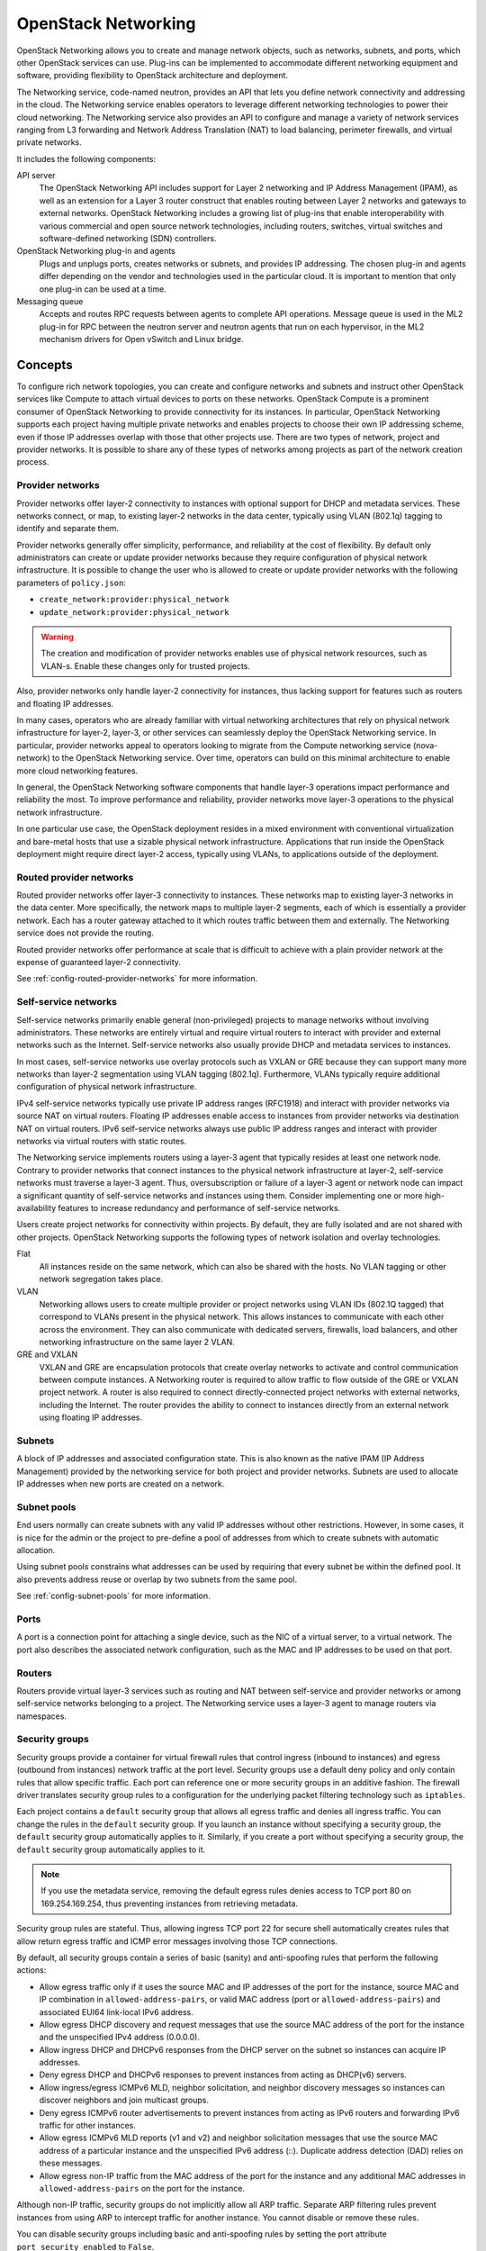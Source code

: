.. _intro-os-networking:

====================
OpenStack Networking
====================

OpenStack Networking allows you to create and manage network objects,
such as networks, subnets, and ports, which other OpenStack services
can use. Plug-ins can be implemented to accommodate different
networking equipment and software, providing flexibility to OpenStack
architecture and deployment.

The Networking service, code-named neutron, provides an API that lets you
define network connectivity and addressing in the cloud. The Networking
service enables operators to leverage different networking technologies
to power their cloud networking. The Networking service also provides an
API to configure and manage a variety of network services ranging from L3
forwarding and Network Address Translation (NAT) to load
balancing, perimeter firewalls, and virtual private networks.

It includes the following components:

API server
  The OpenStack Networking API includes support for Layer 2 networking
  and IP Address Management (IPAM), as well as an extension for a Layer 3
  router construct that enables routing between Layer 2 networks and gateways
  to external networks. OpenStack Networking includes a growing list of
  plug-ins that enable interoperability with various commercial and open
  source network technologies, including routers, switches, virtual
  switches and software-defined networking (SDN) controllers.

OpenStack Networking plug-in and agents
  Plugs and unplugs ports, creates networks or subnets, and provides
  IP addressing. The chosen plug-in and agents differ depending on the
  vendor and technologies used in the particular cloud. It is
  important to mention that only one plug-in can be used at a time.

Messaging queue
  Accepts and routes RPC requests between agents to complete API operations.
  Message queue is used in the ML2 plug-in for RPC between the neutron
  server and neutron agents that run on each hypervisor, in the ML2
  mechanism drivers for Open vSwitch and Linux bridge.

Concepts
~~~~~~~~

To configure rich network topologies, you can create and configure networks
and subnets and instruct other OpenStack services like Compute to attach
virtual devices to ports on these networks.
OpenStack Compute is a prominent consumer of OpenStack Networking to provide
connectivity for its instances.
In particular, OpenStack Networking supports each project having multiple
private networks and enables projects to choose their own IP addressing scheme,
even if those IP addresses overlap with those that other projects use. There
are two types of network, project and provider networks. It is possible to
share any of these types of networks among projects as part of the network
creation process.

.. _intro-os-networking-provider:

Provider networks
-----------------

Provider networks offer layer-2 connectivity to instances with optional
support for DHCP and metadata services. These networks connect, or map, to
existing layer-2 networks in the data center, typically using VLAN (802.1q)
tagging to identify and separate them.

Provider networks generally offer simplicity, performance, and reliability
at the cost of flexibility. By default only administrators can create or
update provider networks because they require configuration of physical
network infrastructure. It is possible to change the user who is allowed to
create or update provider networks with the following parameters of
``policy.json``:

* ``create_network:provider:physical_network``
* ``update_network:provider:physical_network``

.. warning::

   The creation and modification of provider networks enables use of
   physical network resources, such as VLAN-s. Enable these changes
   only for trusted projects.

Also, provider networks only handle layer-2 connectivity for instances, thus
lacking support for features such as routers and floating IP addresses.

In many cases, operators who are already familiar with virtual networking
architectures that rely on physical network infrastructure for layer-2,
layer-3, or other services can seamlessly deploy the OpenStack Networking
service. In particular, provider networks appeal to operators looking to
migrate from the Compute networking service (nova-network) to the OpenStack
Networking service. Over time, operators can build on this minimal
architecture to enable more cloud networking features.

In general, the OpenStack Networking software components that handle layer-3
operations impact performance and reliability the most. To improve performance
and reliability, provider networks move layer-3 operations to the physical
network infrastructure.

In one particular use case, the OpenStack deployment resides in a mixed
environment with conventional virtualization and bare-metal hosts that use a
sizable physical network infrastructure. Applications that run inside the
OpenStack deployment might require direct layer-2 access, typically using
VLANs, to applications outside of the deployment.

Routed provider networks
------------------------

Routed provider networks offer layer-3 connectivity to instances. These
networks map to existing layer-3 networks in the data center. More
specifically, the network maps to multiple layer-2 segments, each of which is
essentially a provider network. Each has a router gateway attached to it which
routes traffic between them and externally. The Networking service does not
provide the routing.

Routed provider networks offer performance at scale that is difficult to
achieve with a plain provider network at the expense of guaranteed layer-2
connectivity.

See :ref:`config-routed-provider-networks` for more information.

.. _intro-os-networking-selfservice:

Self-service networks
---------------------

Self-service networks primarily enable general (non-privileged) projects
to manage networks without involving administrators. These networks are
entirely virtual and require virtual routers to interact with provider
and external networks such as the Internet. Self-service networks also
usually provide DHCP and metadata services to instances.

In most cases, self-service networks use overlay protocols such as VXLAN
or GRE because they can support many more networks than layer-2 segmentation
using VLAN tagging (802.1q). Furthermore, VLANs typically require additional
configuration of physical network infrastructure.

IPv4 self-service networks typically use private IP address ranges (RFC1918)
and interact with provider networks via source NAT on virtual routers.
Floating IP addresses enable access to instances from provider networks
via destination NAT on virtual routers. IPv6 self-service networks always
use public IP address ranges and interact with provider networks via
virtual routers with static routes.

The Networking service implements routers using a layer-3 agent that typically
resides at least one network node. Contrary to provider networks that connect
instances to the physical network infrastructure at layer-2, self-service
networks must traverse a layer-3 agent. Thus, oversubscription or failure
of a layer-3 agent or network node can impact a significant quantity of
self-service networks and instances using them. Consider implementing one or
more high-availability features to increase redundancy and performance
of self-service networks.

Users create project networks for connectivity within projects. By default,
they are fully isolated and are not shared with other projects. OpenStack
Networking supports the following types of network isolation and overlay
technologies.

Flat
  All instances reside on the same network, which can also be shared
  with the hosts. No VLAN tagging or other network segregation takes place.

VLAN
    Networking allows users to create multiple provider or project networks
    using VLAN IDs (802.1Q tagged) that correspond to VLANs present in the
    physical network. This allows instances to communicate with each other
    across the environment. They can also communicate with dedicated servers,
    firewalls, load balancers, and other networking infrastructure on the
    same layer 2 VLAN.

GRE and VXLAN
    VXLAN and GRE are encapsulation protocols that create overlay networks
    to activate and control communication between compute instances. A
    Networking router is required to allow traffic to flow outside of the
    GRE or VXLAN project network. A router is also required to connect
    directly-connected project networks with external networks, including the
    Internet. The router provides the ability to connect to instances directly
    from an external network using floating IP addresses.

.. image:: figures/NetworkTypes.png
   :width: 100%
   :alt: Project and provider networks

Subnets
-------

A block of IP addresses and associated configuration state. This
is also known as the native IPAM (IP Address Management) provided by the
networking service for both project and provider networks.
Subnets are used to allocate IP addresses when new ports are created on a
network.

Subnet pools
------------

End users normally can create subnets with any valid IP addresses without other
restrictions. However, in some cases, it is nice for the admin or the project
to pre-define a pool of addresses from which to create subnets with automatic
allocation.

Using subnet pools constrains what addresses can be used by requiring that
every subnet be within the defined pool. It also prevents address reuse or
overlap by two subnets from the same pool.

See :ref:`config-subnet-pools` for more information.

Ports
-----

A port is a connection point for attaching a single device, such as the NIC
of a virtual server, to a virtual network. The port also describes the
associated network configuration, such as the MAC and IP addresses to be
used on that port.

Routers
-------

Routers provide virtual layer-3 services such as routing and NAT
between self-service and provider networks or among self-service
networks belonging to a project. The Networking service uses a
layer-3 agent to manage routers via namespaces.

Security groups
---------------

Security groups provide a container for virtual firewall rules that control
ingress (inbound to instances) and egress (outbound from instances) network
traffic at the port level. Security groups use a default deny policy and
only contain rules that allow specific traffic. Each port can reference one
or more security groups in an additive fashion. The firewall driver
translates security group rules to a configuration for the underlying packet
filtering technology such as ``iptables``.

Each project contains a ``default`` security group that allows all egress
traffic and denies all ingress traffic. You can change the rules in the
``default`` security group. If you launch an instance without specifying a
security group, the ``default`` security group automatically applies to it.
Similarly, if you create a port without specifying a security group, the
``default`` security group automatically applies to it.

.. note::

   If you use the metadata service, removing the default egress rules denies
   access to TCP port 80 on 169.254.169.254, thus preventing instances from
   retrieving metadata.

Security group rules are stateful. Thus, allowing ingress TCP port 22 for
secure shell automatically creates rules that allow return egress traffic
and ICMP error messages involving those TCP connections.

By default, all security groups contain a series of basic (sanity) and
anti-spoofing rules that perform the following actions:

* Allow egress traffic only if it uses the source MAC and IP addresses
  of the port for the instance, source MAC and IP combination in
  ``allowed-address-pairs``, or valid MAC address (port or
  ``allowed-address-pairs``) and associated EUI64 link-local IPv6 address.
* Allow egress DHCP discovery and request messages that use the source MAC
  address of the port for the instance and the unspecified IPv4 address
  (0.0.0.0).
* Allow ingress DHCP and DHCPv6 responses from the DHCP server on the
  subnet so instances can acquire IP addresses.
* Deny egress DHCP and DHCPv6 responses to prevent instances from
  acting as DHCP(v6) servers.
* Allow ingress/egress ICMPv6 MLD, neighbor solicitation, and neighbor
  discovery messages so instances can discover neighbors and join
  multicast groups.
* Deny egress ICMPv6 router advertisements to prevent instances from acting
  as IPv6 routers and forwarding IPv6 traffic for other instances.
* Allow egress ICMPv6 MLD reports (v1 and v2) and neighbor solicitation
  messages that use the source MAC address of a particular instance and
  the unspecified IPv6 address (::). Duplicate address detection (DAD) relies
  on these messages.
* Allow egress non-IP traffic from the MAC address of the port for the
  instance and any additional MAC addresses in ``allowed-address-pairs`` on
  the port for the instance.

Although non-IP traffic, security groups do not implicitly allow all ARP
traffic. Separate ARP filtering rules prevent instances from using ARP
to intercept traffic for another instance. You cannot disable or remove
these rules.

You can disable security groups including basic and anti-spoofing rules
by setting the port attribute ``port_security_enabled`` to ``False``.

Extensions
----------

The OpenStack Networking service is extensible. Extensions serve two
purposes: they allow the introduction of new features in the API
without requiring a version change and they allow the introduction of
vendor specific niche functionality. Applications can programmatically
list available extensions by performing a GET on the
:code:`/extensions` URI. Note that this is a versioned request; that
is, an extension available in one API version might not be available
in another.

DHCP
----

The optional DHCP service manages IP addresses for instances on provider
and self-service networks. The Networking service implements the DHCP
service using an agent that manages ``qdhcp`` namespaces and the
``dnsmasq`` service.

Metadata
--------

The optional metadata service provides an API for instances to obtain
metadata such as SSH keys.

Service and component hierarchy
~~~~~~~~~~~~~~~~~~~~~~~~~~~~~~~

Server
------

* Provides API, manages database, etc.

Plug-ins
--------

* Manages agents

Agents
------

* Provides layer 2/3 connectivity to instances

* Handles physical-virtual network transition

* Handles metadata, etc.

Layer 2 (Ethernet and Switching)
^^^^^^^^^^^^^^^^^^^^^^^^^^^^^^^^

* Linux Bridge

* OVS

Layer 3 (IP and Routing)
^^^^^^^^^^^^^^^^^^^^^^^^

* L3

* DHCP

Miscellaneous
^^^^^^^^^^^^^

* Metadata

Services
--------

Routing services
^^^^^^^^^^^^^^^^

VPNaaS
^^^^^^

The Virtual Private Network-as-a-Service (VPNaaS) is a neutron
extension that introduces the VPN feature set.

LBaaS
^^^^^

The Load-Balancer-as-a-Service (LBaaS) API provisions and configures
load balancers. The reference implementation is based on the HAProxy
software load balancer.

FWaaS
^^^^^

The Firewall-as-a-Service (FWaaS) API is an experimental API that
enables early adopters and vendors to test their networking
implementations.
